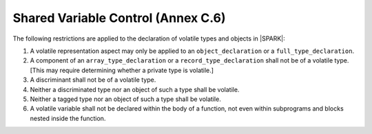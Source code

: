 .. _shared_variable_control:

Shared Variable Control (Annex C.6)
===================================

The following restrictions are applied to the declaration of volatile types
and objects in |SPARK|:

.. centered:: **Legality Rules**

#. A volatile representation aspect may only be applied to an 
   ``object_declaration`` or a ``full_type_declaration``.
   
#. A component of an ``array_type_declaration`` or a ``record_type_declaration`` 
   shall not be of a volatile type. [This may require determining whether a
   private type is volatile.]
   
#. A discriminant shall not be of a volatile type.

#. Neither a discriminated type nor an object of such a type shall be volatile.

#. Neither a tagged type nor an object of such a type shall be volatile.

#. A volatile variable shall not be declared within the body of a function,
   not even within subprograms and blocks nested inside the function.
   

